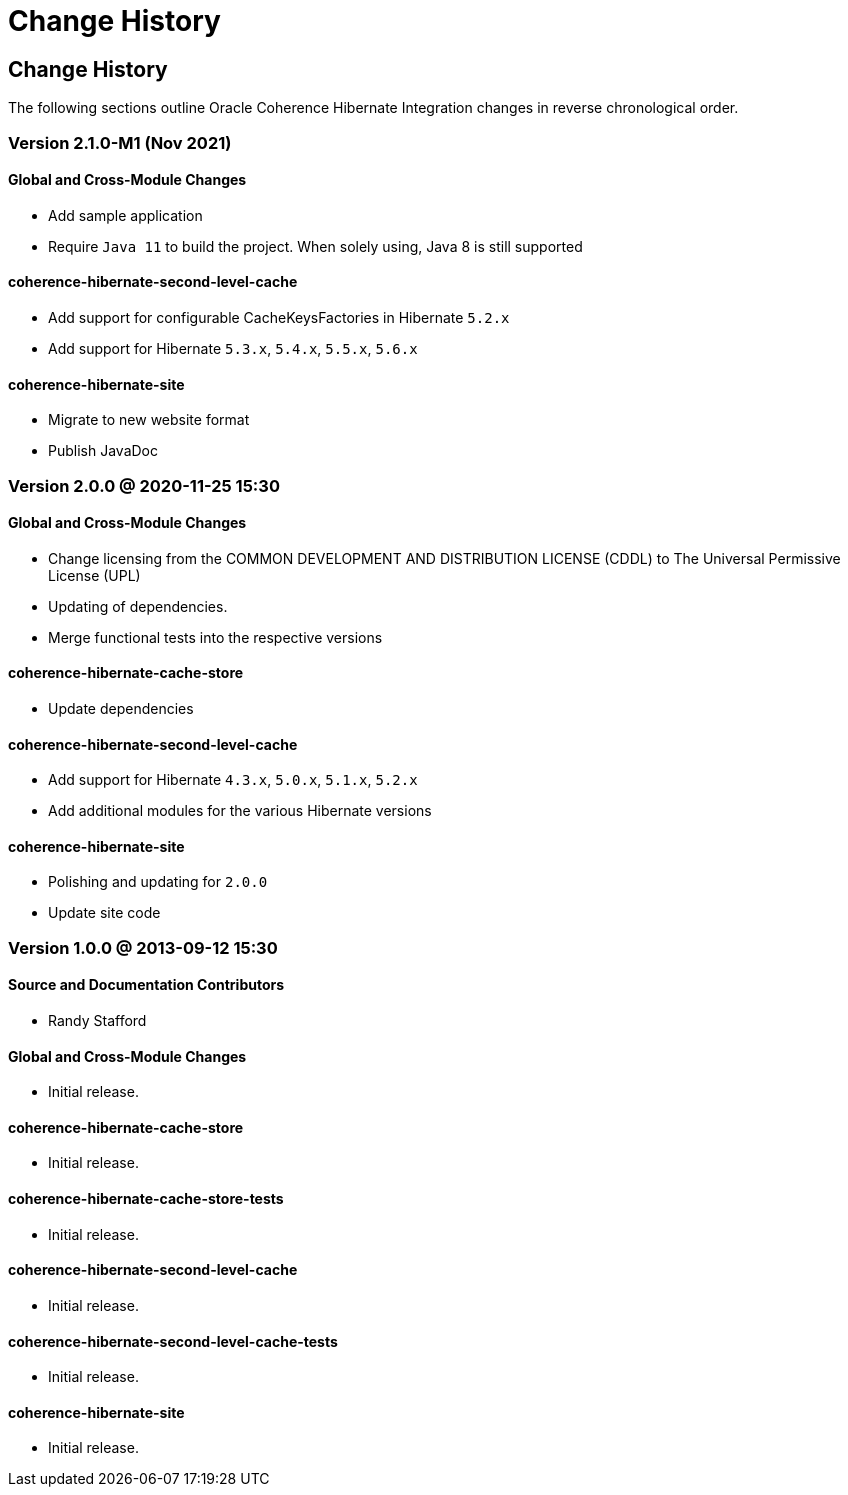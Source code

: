 ///////////////////////////////////////////////////////////////////////////////
    Copyright (c) 2013, 2021, Oracle and/or its affiliates.

    Licensed under the Universal Permissive License v 1.0 as shown at
    https://oss.oracle.com/licenses/upl.
///////////////////////////////////////////////////////////////////////////////

= Change History
:description: Oracle Coherence Hibernate Website
:keywords: coherence, hibernate, java, documentation

// DO NOT remove this header - it might look like a duplicate of the header above, but
// both they serve a purpose, and the docs will look wrong if it is removed.

== Change History

The following sections outline Oracle Coherence Hibernate Integration changes in
reverse chronological order.

=== Version 2.1.0-M1 (Nov 2021)

==== Global and Cross-Module Changes

* Add sample application
* Require `Java 11` to build the project. When solely using, Java 8 is still supported

==== coherence-hibernate-second-level-cache

* Add support for configurable CacheKeysFactories in Hibernate `5.2.x`
* Add support for Hibernate `5.3.x`, `5.4.x`, `5.5.x`, `5.6.x`

==== coherence-hibernate-site

* Migrate to new website format
* Publish JavaDoc

=== Version 2.0.0 @ 2020-11-25 15:30

==== Global and Cross-Module Changes

* Change licensing from the COMMON DEVELOPMENT AND DISTRIBUTION LICENSE (CDDL)
to The Universal Permissive License (UPL)
* Updating of dependencies.
* Merge functional tests into the respective versions

==== coherence-hibernate-cache-store

* Update dependencies

==== coherence-hibernate-second-level-cache

* Add support for Hibernate `4.3.x`, `5.0.x`, `5.1.x`, `5.2.x`
* Add additional modules for the various Hibernate versions

==== coherence-hibernate-site

* Polishing and updating for `2.0.0`
* Update site code

=== Version 1.0.0 @ 2013-09-12 15:30

==== Source and Documentation Contributors

* Randy Stafford

==== Global and Cross-Module Changes

* Initial release.

==== coherence-hibernate-cache-store

* Initial release.

==== coherence-hibernate-cache-store-tests

* Initial release.

==== coherence-hibernate-second-level-cache

* Initial release.

==== coherence-hibernate-second-level-cache-tests

* Initial release.

==== coherence-hibernate-site

* Initial release.
